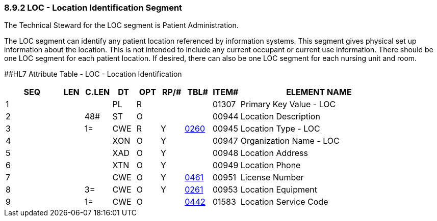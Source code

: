 === 8.9.2 LOC - Location Identification Segment

The Technical Steward for the LOC segment is Patient Administration.

The LOC segment can identify any patient location referenced by information systems. This segment gives physical set up information about the location. This is not intended to include any current occupant or current use information. There should be one LOC segment for each patient location. If desired, there can also be one LOC segment for each nursing unit and room.

[#LOC .anchor]####HL7 Attribute Table - LOC - Location Identification

[width="100%",cols="14%,6%,7%,6%,6%,6%,7%,7%,41%",options="header",]
|===
|SEQ |LEN |C.LEN |DT |OPT |RP/# |TBL# |ITEM# |ELEMENT NAME
|1 | | |PL |R | | |01307 |Primary Key Value - LOC
|2 | |48# |ST |O | | |00944 |Location Description
|3 | |1= |CWE |R |Y |file:///E:\V2\v2.9%20final%20Nov%20from%20Frank\V29_CH02C_Tables.docx#HL70260[0260] |00945 |Location Type - LOC
|4 | | |XON |O |Y | |00947 |Organization Name - LOC
|5 | | |XAD |O |Y | |00948 |Location Address
|6 | | |XTN |O |Y | |00949 |Location Phone
|7 | | |CWE |O |Y |file:///E:\V2\v2.9%20final%20Nov%20from%20Frank\V29_CH02C_Tables.docx#HL70461[0461] |00951 |License Number
|8 | |3= |CWE |O |Y |file:///E:\V2\v2.9%20final%20Nov%20from%20Frank\V29_CH02C_Tables.docx#HL70261[0261] |00953 |Location Equipment
|9 | |1= |CWE |O | |file:///E:\V2\v2.9%20final%20Nov%20from%20Frank\V29_CH02C_Tables.docx#HL70442[0442] |01583 |Location Service Code
|===

